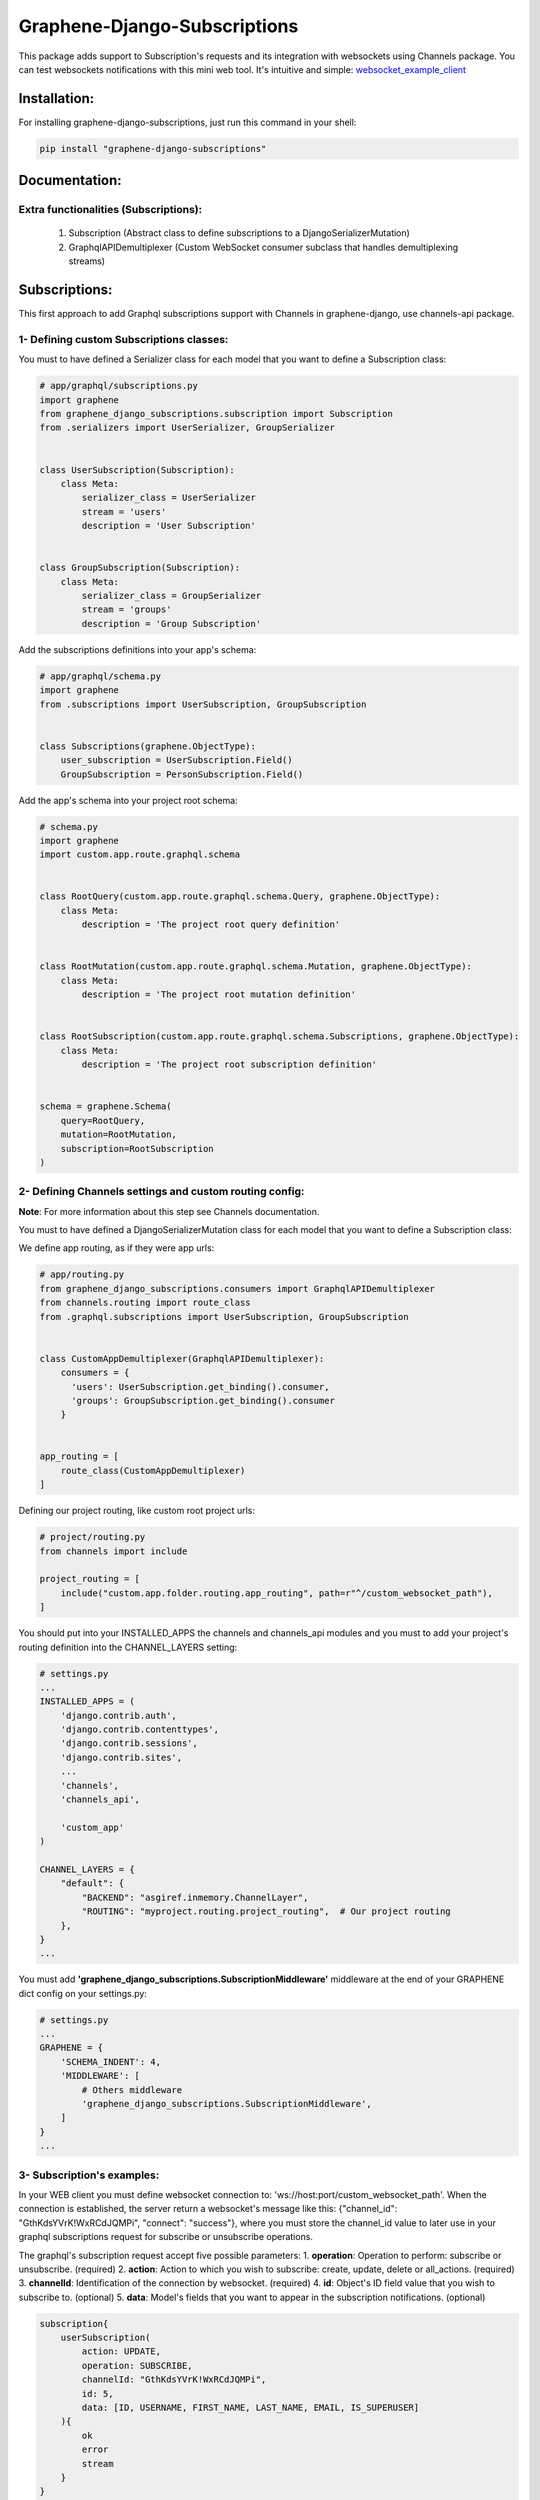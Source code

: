 
Graphene-Django-Subscriptions
=============================

This package adds support to Subscription's requests and its integration with websockets using Channels package. You can test websockets notifications with this mini web tool. It's intuitive and simple: `websocket_example_client <https://github.com/eamigo86/graphene-django-subscriptions/tree/master/example_websocket_client>`_


Installation:
-------------

For installing graphene-django-subscriptions, just run this command in your shell:

.. code:: bash

    pip install "graphene-django-subscriptions"

Documentation:
--------------

***************************************
Extra functionalities  (Subscriptions):
***************************************
    1.  Subscription  (Abstract class to define subscriptions to a DjangoSerializerMutation)
    2.  GraphqlAPIDemultiplexer  (Custom WebSocket consumer subclass that handles demultiplexing streams)


Subscriptions:
--------------

This first approach to add Graphql subscriptions support  with Channels in graphene-django, use channels-api package.

*****************************************
1- Defining custom Subscriptions classes:
*****************************************

You must to have defined a Serializer class for each model that you want to define a Subscription class:

.. code:: python

    # app/graphql/subscriptions.py
    import graphene
    from graphene_django_subscriptions.subscription import Subscription
    from .serializers import UserSerializer, GroupSerializer


    class UserSubscription(Subscription):
        class Meta:
            serializer_class = UserSerializer
            stream = 'users'
            description = 'User Subscription'


    class GroupSubscription(Subscription):
        class Meta:
            serializer_class = GroupSerializer
            stream = 'groups'
            description = 'Group Subscription'


Add the subscriptions definitions into your app's schema:

.. code:: python

    # app/graphql/schema.py
    import graphene
    from .subscriptions import UserSubscription, GroupSubscription


    class Subscriptions(graphene.ObjectType):
        user_subscription = UserSubscription.Field()
        GroupSubscription = PersonSubscription.Field()


Add the app's schema into your project root schema:

.. code:: python

    # schema.py
    import graphene
    import custom.app.route.graphql.schema


    class RootQuery(custom.app.route.graphql.schema.Query, graphene.ObjectType):
        class Meta:
            description = 'The project root query definition'


    class RootMutation(custom.app.route.graphql.schema.Mutation, graphene.ObjectType):
        class Meta:
            description = 'The project root mutation definition'


    class RootSubscription(custom.app.route.graphql.schema.Subscriptions, graphene.ObjectType):
        class Meta:
            description = 'The project root subscription definition'


    schema = graphene.Schema(
        query=RootQuery,
        mutation=RootMutation,
        subscription=RootSubscription
    )


********************************************************
2- Defining Channels settings and custom routing config:
********************************************************
**Note**: For more information about this step see Channels documentation.

You must to have defined a DjangoSerializerMutation class for each model that you want to define a Subscription class:

We define app routing, as if they were app urls:

.. code:: python

    # app/routing.py
    from graphene_django_subscriptions.consumers import GraphqlAPIDemultiplexer
    from channels.routing import route_class
    from .graphql.subscriptions import UserSubscription, GroupSubscription


    class CustomAppDemultiplexer(GraphqlAPIDemultiplexer):
        consumers = {
          'users': UserSubscription.get_binding().consumer,
          'groups': GroupSubscription.get_binding().consumer
        }


    app_routing = [
        route_class(CustomAppDemultiplexer)
    ]


Defining our project routing, like custom root project urls:

.. code:: python

    # project/routing.py
    from channels import include

    project_routing = [
        include("custom.app.folder.routing.app_routing", path=r"^/custom_websocket_path"),
    ]


You should put into your INSTALLED_APPS the channels and channels_api modules and you must to add your project's routing definition into the CHANNEL_LAYERS setting:

.. code:: python

    # settings.py
    ...
    INSTALLED_APPS = (
        'django.contrib.auth',
        'django.contrib.contenttypes',
        'django.contrib.sessions',
        'django.contrib.sites',
        ...
        'channels',
        'channels_api',

        'custom_app'
    )

    CHANNEL_LAYERS = {
        "default": {
            "BACKEND": "asgiref.inmemory.ChannelLayer",
            "ROUTING": "myproject.routing.project_routing",  # Our project routing
        },
    }
    ...

You must add **'graphene_django_subscriptions.SubscriptionMiddleware'** middleware at the end of your GRAPHENE dict config on your settings.py:

.. code:: python

    # settings.py
    ...
    GRAPHENE = {
        'SCHEMA_INDENT': 4,
        'MIDDLEWARE': [
            # Others middleware
            'graphene_django_subscriptions.SubscriptionMiddleware',
        ]
    }
    ...


***************************
3- Subscription's examples:
***************************

In your WEB client you must define websocket connection to: 'ws://host:port/custom_websocket_path'.
When the connection is established, the server return a websocket's message like this:
{"channel_id": "GthKdsYVrK!WxRCdJQMPi", "connect": "success"}, where you must store the channel_id value to later use in your graphql subscriptions request for subscribe or unsubscribe operations.

The graphql's subscription request accept five possible parameters:
1.  **operation**: Operation to perform: subscribe or unsubscribe. (required)
2.  **action**: Action to which you wish to subscribe: create, update, delete or all_actions. (required)
3.  **channelId**: Identification of the connection by websocket. (required)
4.  **id**: Object's ID field value that you wish to subscribe to. (optional)
5.  **data**: Model's fields that you want to appear in the subscription notifications. (optional)

.. code:: python

    subscription{
        userSubscription(
            action: UPDATE,
            operation: SUBSCRIBE,
            channelId: "GthKdsYVrK!WxRCdJQMPi",
            id: 5,
            data: [ID, USERNAME, FIRST_NAME, LAST_NAME, EMAIL, IS_SUPERUSER]
        ){
            ok
            error
            stream
        }
    }


In this case, the subscription request sent return a websocket message to client like this: *{"action": "update", "operation": "subscribe", "ok": true, "stream": "users", "error": null}* and from that moment each time than the user with id=5 get modified, you will receive a message through websocket's connection with the following format:

.. code:: python

    {
        "stream": "users",
        "payload": {
            "action": "update",
            "model": "auth.user",
            "data": {
                "id": 5,
                "username": "meaghan90",
                "first_name": "Meaghan",
                "last_name": "Ackerman",
                "email": "meaghan@gmail.com",
                "is_superuser": false
            }
        }
    }


For unsubscribe you must send a graphql request like this:

.. code:: python

    subscription{
        userSubscription(
            action: UPDATE,
            operation: UNSUBSCRIBE,
            channelId: "GthKdsYVrK!WxRCdJQMPi",
            id: 5
        ){
            ok
            error
            stream
        }
    }


*NOTE*: Each time than the graphql's server restart, you must to reestablish the websocket connection and resend the graphql's subscription request with the new websocket connection id.


Change Log:
-----------

*******
v0.0.9:
*******
1. Fixed minor bugs.

*******
v0.0.6:
*******
1. Fixed minor bug on model_fields_enum generation when define fields in serializer class like this: fields = "__all__"
2. This avoid malfunction with the posterior versions of graphene-django.

*******
v0.0.4:
*******
1. Fixed minor bug on *subscription_resolver* function.

*******
v0.0.3:
*******
1. Added **depromise_subscription** middleware to allow use subscriptions on graphene-django>=2.0.
2. Updated setup dependence to graphene-django-extras>=0.3.0.

*******
v0.0.2:
*******
1. Changed mutation_class dependence on Subscription Meta class definition to serializer_class to get better
integration.
2. Fixed some minor bugs.

*******
v0.0.1:
*******
1. First commit
